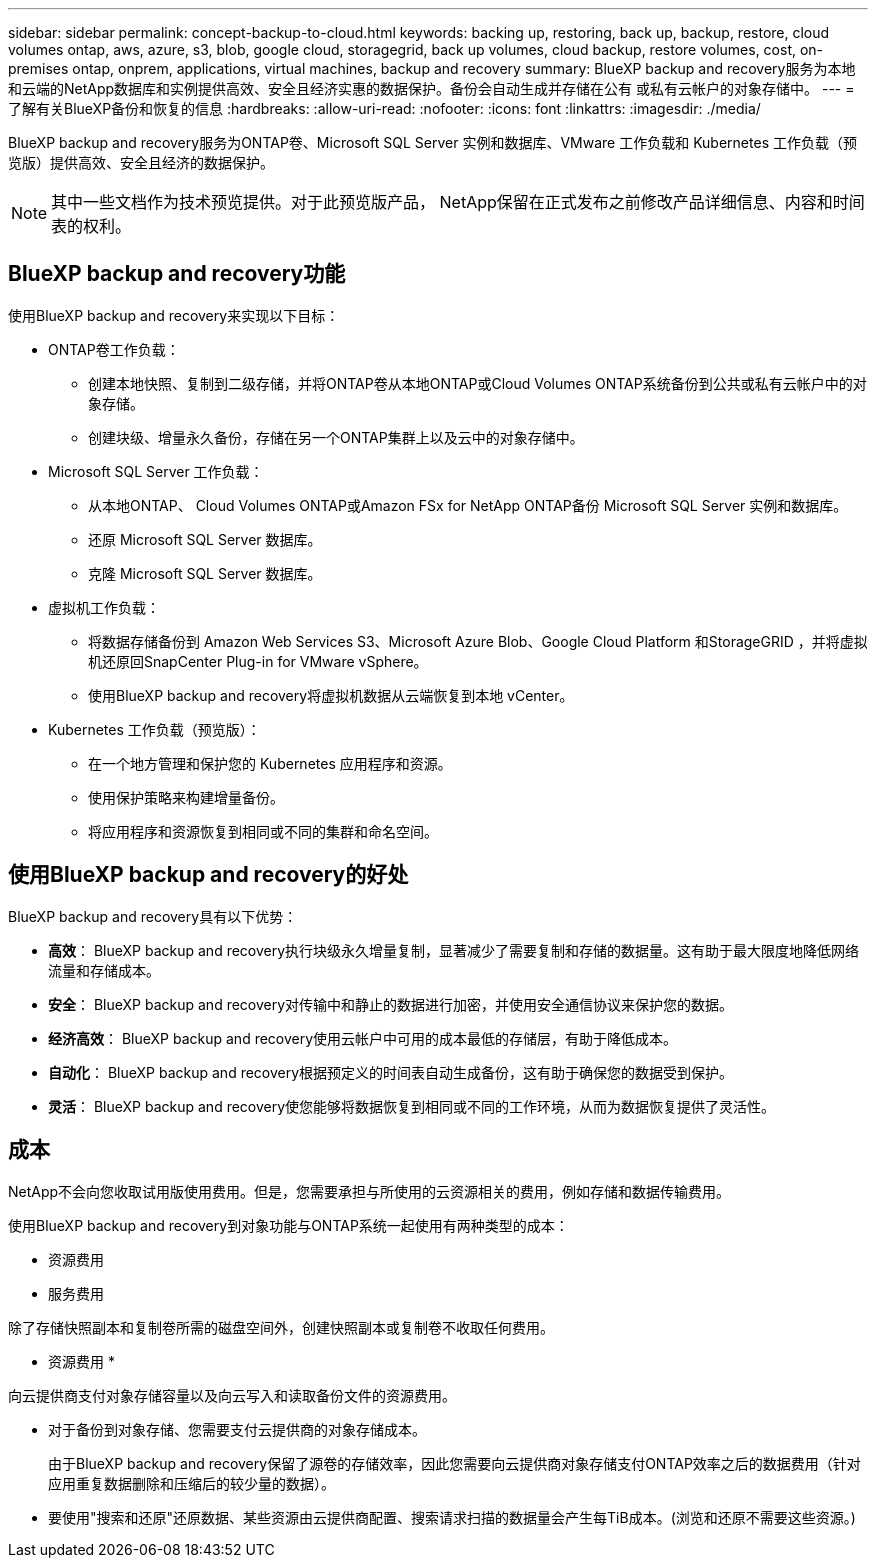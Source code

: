 ---
sidebar: sidebar 
permalink: concept-backup-to-cloud.html 
keywords: backing up, restoring, back up, backup, restore, cloud volumes ontap, aws, azure, s3, blob, google cloud, storagegrid, back up volumes, cloud backup, restore volumes, cost, on-premises ontap, onprem, applications, virtual machines, backup and recovery 
summary: BlueXP backup and recovery服务为本地和云端的NetApp数据库和实例提供高效、安全且经济实惠的数据保护。备份会自动生成并存储在公有 或私有云帐户的对象存储中。 
---
= 了解有关BlueXP备份和恢复的信息
:hardbreaks:
:allow-uri-read: 
:nofooter: 
:icons: font
:linkattrs: 
:imagesdir: ./media/


[role="lead"]
BlueXP backup and recovery服务为ONTAP卷、Microsoft SQL Server 实例和数据库、VMware 工作负载和 Kubernetes 工作负载（预览版）提供高效、安全且经济的数据保护。


NOTE: 其中一些文档作为技术预览提供。对于此预览版产品， NetApp保留在正式发布之前修改产品详细信息、内容和时间表的权利。



== BlueXP backup and recovery功能

使用BlueXP backup and recovery来实现以下目标：

* ONTAP卷工作负载：
+
** 创建本地快照、复制到二级存储，并将ONTAP卷从本地ONTAP或Cloud Volumes ONTAP系统备份到公共或私有云帐户中的对象存储。
** 创建块级、增量永久备份，存储在另一个ONTAP集群上以及云中的对象存储中。


* Microsoft SQL Server 工作负载：
+
** 从本地ONTAP、 Cloud Volumes ONTAP或Amazon FSx for NetApp ONTAP备份 Microsoft SQL Server 实例和数据库。
** 还原 Microsoft SQL Server 数据库。
** 克隆 Microsoft SQL Server 数据库。


* 虚拟机工作负载：
+
** 将数据存储备份到 Amazon Web Services S3、Microsoft Azure Blob、Google Cloud Platform 和StorageGRID ，并将虚拟机还原回SnapCenter Plug-in for VMware vSphere。
** 使用BlueXP backup and recovery将虚拟机数据从云端恢复到本地 vCenter。


* Kubernetes 工作负载（预览版）：
+
** 在一个地方管理和保护您的 Kubernetes 应用程序和资源。
** 使用保护策略来构建增量备份。
** 将应用程序和资源恢复到相同或不同的集群和命名空间。






== 使用BlueXP backup and recovery的好处

BlueXP backup and recovery具有以下优势：

* **高效**： BlueXP backup and recovery执行块级永久增量复制，显著减少了需要复制和存储的数据量。这有助于最大限度地降低网络流量和存储成本。
* **安全**： BlueXP backup and recovery对传输中和静止的数据进行加密，并使用安全通信协议来保护您的数据。
* **经济高效**： BlueXP backup and recovery使用云帐户中可用的成本最低的存储层，有助于降低成本。
* **自动化**： BlueXP backup and recovery根据预定义的时间表自动生成备份，这有助于确保您的数据受到保护。
* **灵活**： BlueXP backup and recovery使您能够将数据恢复到相同或不同的工作环境，从而为数据恢复提供了灵活性。




== 成本

NetApp不会向您收取试用版使用费用。但是，您需要承担与所使用的云资源相关的费用，例如存储和数据传输费用。

使用BlueXP backup and recovery到对象功能与ONTAP系统一起使用有两种类型的成本：

* 资源费用
* 服务费用


除了存储快照副本和复制卷所需的磁盘空间外，创建快照副本或复制卷不收取任何费用。

* 资源费用 *

向云提供商支付对象存储容量以及向云写入和读取备份文件的资源费用。

* 对于备份到对象存储、您需要支付云提供商的对象存储成本。
+
由于BlueXP backup and recovery保留了源卷的存储效率，因此您需要向云提供商对象存储支付ONTAP效率之后的数据费用（针对应用重复数据删除和压缩后的较少量的数据）。

* 要使用"搜索和还原"还原数据、某些资源由云提供商配置、搜索请求扫描的数据量会产生每TiB成本。(浏览和还原不需要这些资源。)
+
ifdef::aws[]

+
** 在AWS中、 https://aws.amazon.com/athena/faqs/["Amazon Athena"^] 和 https://aws.amazon.com/glue/faqs/["AWS 胶水"^] 资源部署在新的S3存储分段中。
+
endif::aws[]



+
ifdef::azure[]

+
** 在Azure中、是 https://azure.microsoft.com/en-us/services/synapse-analytics/?&ef_id=EAIaIQobChMI46_bxcWZ-QIVjtiGCh2CfwCsEAAYASAAEgKwjvD_BwE:G:s&OCID=AIDcmm5edswduu_SEM_EAIaIQobChMI46_bxcWZ-QIVjtiGCh2CfwCsEAAYASAAEgKwjvD_BwE:G:s&gclid=EAIaIQobChMI46_bxcWZ-QIVjtiGCh2CfwCsEAAYASAAEgKwjvD_BwE["Azure Synapse工作空间"^] 和 https://azure.microsoft.com/en-us/services/storage/data-lake-storage/?&ef_id=EAIaIQobChMIuYz0qsaZ-QIVUDizAB1EmACvEAAYASAAEgJH5fD_BwE:G:s&OCID=AIDcmm5edswduu_SEM_EAIaIQobChMIuYz0qsaZ-QIVUDizAB1EmACvEAAYASAAEgJH5fD_BwE:G:s&gclid=EAIaIQobChMIuYz0qsaZ-QIVUDizAB1EmACvEAAYASAAEgJH5fD_BwE["Azure数据湖存储"^] 在您的存储帐户中配置以存储和分析数据。
+
endif::azure[]





ifdef::gcp[]

* 在 Google 中，部署了一个新的 bucket，并且 https://cloud.google.com/bigquery["Google Cloud BigQuery服务"^]在帐户/项目级别进行配置。endif::gcp[]
+
** 如果您计划从已移至归档对象存储的备份文件还原卷数据、则需要从云提供商处支付额外的每GiB检索费用和按请求付费。
** 如果您计划在恢复卷数据的过程中扫描备份文件中的勒索软件（如果您为云备份启用了 DataLock 和勒索软件保护），那么您还将承担来自云提供商的额外出口成本。




* 服务费用 *

服务费用支付给NetApp、用于支付向对象存储和从这些备份向卷或文件创建_备份的成本。您只需为对象存储中保护的数据付费，该费用按备份到对象存储的ONTAP卷的源逻辑使用容量（ ONTAP效率之前）计算。此容量也称为前端 TB （前端 TB ）。


NOTE: 对于 Microsoft SQL Server，当您启动将快照复制到辅助ONTAP目标或对象存储时，会产生费用。

有三种方式可以支付备份服务费用：

* 第一种选择是从云提供商订阅，这样您可以按月付费。
* 第二种选择是获得年度合同。
* 第三种选择是直接从 NetApp 购买许可证。阅读<<许可,许可>>部分了解详情。




== 许可

BlueXP backup and recovery现已推出免费试用版。您可以在限定时间内无需许可证密钥即可使用该服务。

BlueXP备份和恢复可用于以下使用模式：

* *自带许可证 (BYOL)*：从NetApp购买的许可证，可与任何云提供商一起使用。
* *即用即付 (PAYGO)*：从云提供商的市场按小时订阅。
* *年度*：云提供商市场提供的年度合同。


只有从对象存储进行备份和还原时、才需要备份许可证。创建Snapshot副本和复制的卷不需要许可证。

*请自备驾照*

BYOL 是基于期限（1、2 或 3 年）和容量的，以 1 TiB 为增量。您需要向 NetApp 支付一段时间（如 1 年）使用此服务的费用，最大容量（如 10 TiB ）。

您将收到一个序列号、您可以在BlueXP数字钱包页面中输入此序列号来启用此服务。达到任一限制后，您需要续订许可证。备份BYOL许可证适用于与您的BlueXP  组织或帐户关联的所有源系统。

link:br-start-licensing.html["了解如何设置许可证"](英文)

*按使用量付费订阅*

BlueXP备份和恢复以按需购买模式提供基于消费的许可。通过云提供商的市场订阅后、您可以按GiB为备份的数据付费、无需预先支付费用。您的云提供商会通过每月账单向您开具账单。

请注意、首次注册PAYGO订阅时、您可以获得30天免费试用。

*年度合同*

ifdef::aws[]

使用 AWS 时，有两种年度合同可供选择，分别为 1 年、2 年或 3 年：

* 一种 " 云备份 " 计划，可用于备份 Cloud Volumes ONTAP 数据和内部 ONTAP 数据。
* 一种"CVO专业人员"计划、可用于捆绑Cloud Volumes ONTAP 和BlueXP备份和恢复。这包括根据此许可证收费的Cloud Volumes ONTAP卷的无限制备份（备份容量不计入许可证）。endif::aws[]


ifdef::azure[]

使用 Azure 时，有两种年度合同可供选择，分别为 1 年、2 年或 3 年：

* 一种 " 云备份 " 计划，可用于备份 Cloud Volumes ONTAP 数据和内部 ONTAP 数据。
* 一种"CVO专业人员"计划、可用于捆绑Cloud Volumes ONTAP 和BlueXP备份和恢复。这包括根据此许可证收费的Cloud Volumes ONTAP卷的无限制备份（备份容量不计入许可证）。endif::azure[]


ifdef::gcp[]

当您使用 GCP 时，您可以向NetApp请求私人优惠，然后在BlueXP backup and recovery激活期间从 Google Cloud Marketplace 订阅时选择该计划。endif::gcp[]



== 支持的数据源、工作环境和备份目标

.支持的工作负载数据源
该服务保护以下工作负载：

* ONTAP卷
* 用于物理、VMware 虚拟机文件系统 (VMFS) 和 VMware 虚拟机磁盘 (VMDK) NFS 的 Microsoft SQL Server 实例和数据库
* VMware 数据存储库
* Kubernetes 工作负载（预览版）


.支持的工作环境
* 本地ONTAP SAN（iSCSI 协议）和 NAS（使用 NFS 和 CIFS 协议），采用ONTAP 9.8 及更高版本
* 适用于 AWS 的Cloud Volumes ONTAP 9.8 或更高版本（使用 SAN 和 NAS）


* 适用于 Microsoft Azure 的Cloud Volumes ONTAP 9.8 或更高版本（使用 SAN 和 NAS）
* 适用于 NetApp ONTAP 的 Amazon FSX


.支持备份目标
* Amazon Web Services (AWS) S3
* Microsoft Azure Blob
* StorageGRID
* ONTAP S3




== BlueXP backup and recovery使用 Microsoft SQL Server 插件

BlueXP backup and recovery会在托管 Microsoft SQL Server 的服务器上安装适用于 Microsoft SQL Server 的插件。该插件是一个主机端组件，可对 Microsoft SQL Server 数据库和实例进行应用程序感知的数据保护管理。



== BlueXP备份和恢复的工作原理

启用BlueXP backup and recovery后，该服务会对您的数据执行完整备份。初始备份后，所有其他备份均为增量备份。这样可以将网络流量降至最低。

下图显示了组件之间的关系。

image:diagram-br-321-aff-a.png["该图展示了BlueXP backup and recovery如何使用 3-2-1 保护策略"]


NOTE: 还支持从主存储到对象存储，而不仅仅是从二级存储到对象存储。



=== 备份在对象存储位置中的位置

备份副本存储在BlueXP在云帐户中创建的对象存储中。每个集群或工作环境都有一个对象存储， BlueXP对对象存储的命名如下：  `netapp-backup-clusteruuid` 。请确保不要删除此对象存储。

ifdef::aws[]

* 在 AWS 中， BlueXP支持 https://docs.aws.amazon.com/AmazonS3/latest/dev/access-control-block-public-access.html["Amazon S3 块公有访问功能"^]在 S3 存储桶上。endif::aws[]


ifdef::azure[]

* 在Azure中、BlueXP使用新的或现有的资源组以及Blob容器的存储帐户。BlueXP  https://docs.microsoft.com/en-us/azure/storage/blobs/anonymous-read-access-prevent["阻止对 Blob 数据的公有访问"]默认情况下。endif::azure[]


ifdef::gcp[]

endif::gcp[]

* 在StorageGRID 中、BlueXP会将现有存储帐户用于对象存储分段。
* 在ONTAP S3中、BlueXP使用现有用户帐户作为S3存储分段。




=== 备份副本与您的BlueXP组织相关联

备份副本与BlueXP Connector 所在的BlueXP组织相关联。  https://docs.netapp.com/us-en/bluexp-setup-admin/concept-identity-and-access-management.html["了解BlueXP  身份和访问管理"^] 。

如果同一个BlueXP组织中有多个连接器，则每个连接器都会显示相同的备份列表。



== 可能对您使用BlueXP backup and recovery有帮助的术语

了解一些与保护相关的术语可能会对您有所帮助。

* *保护*： BlueXP backup and recovery中的保护意味着确保使用保护策略定期将快照和不可变备份发生到不同的安全域。


* *工作负载*： BlueXP backup and recovery中的工作负载可以包括 Microsoft SQL Server 实例和数据库、VMware 数据存储区或ONTAP卷。

